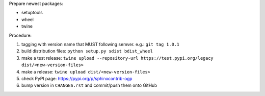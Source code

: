 .. release procedure

Prepare newest packages:

* setuptools
* wheel
* twine

Procedure:

1. tagging with version name that MUST following semver. e.g.: ``git tag 1.0.1``
2. build distribution files: ``python setup.py sdist bdist_wheel``
3. make a test release: ``twine upload --repository-url https://test.pypi.org/legacy dist/<new-version-files>``
4. make a release: ``twine upload dist/<new-version-files>``
5. check PyPI page: https://pypi.org/p/sphinxcontrib-ogp
6. bump version in ``CHANGES.rst`` and commit/push them onto GitHub
